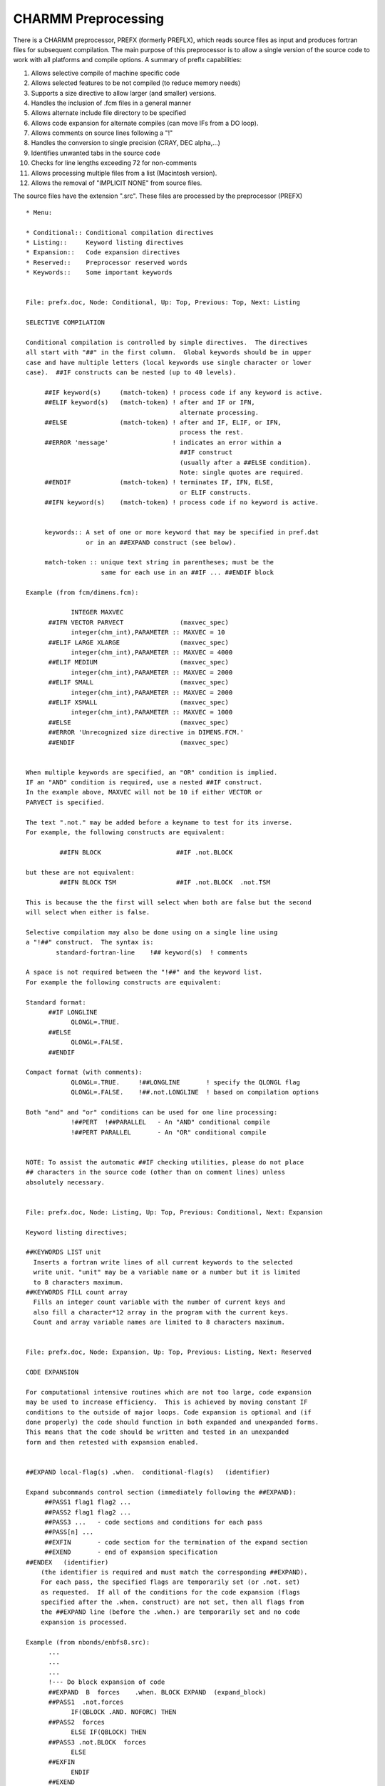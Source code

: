.. py:module:: prefx

====================
CHARMM Preprocessing
====================

There is a CHARMM preprocessor, PREFX (formerly PREFLX), which
reads source files as input and produces fortran files for subsequent
compilation.  The main purpose of this preprocessor is to allow a single
version of the source code to work with all platforms and compile options.
A summary of preflx capabilities:

1.  Allows selective compile of machine specific code
2.  Allows selected features to be not compiled (to reduce memory needs)
3.  Supports a size directive to allow larger (and smaller) versions.
4.  Handles the inclusion of .fcm files in a general manner
5.  Allows alternate include file directory to be specified
6.  Allows code expansion for alternate compiles
    (can move IFs from a DO loop).
7.  Allows comments on source lines following a "!"
8.  Handles the conversion to single precision (CRAY, DEC alpha,...)
9.  Identifies unwanted tabs in the source code
10. Checks for line lengths exceeding 72 for non-comments
11. Allows processing multiple files from a list (Macintosh version).
12. Allows the removal of "IMPLICIT NONE" from source files.

The source files have the extension ".src".
These files are processed by the preprocessor (PREFX)

::

  * Menu:

  * Conditional:: Conditional compilation directives
  * Listing::     Keyword listing directives
  * Expansion::   Code expansion directives
  * Reserved::    Preprocessor reserved words
  * Keywords::    Some important keywords

  
  File: prefx.doc, Node: Conditional, Up: Top, Previous: Top, Next: Listing

  SELECTIVE COMPILATION

  Conditional compilation is controlled by simple directives.  The directives
  all start with "##" in the first column.  Global keywords should be in upper
  case and have multiple letters (local keywords use single character or lower
  case).  ##IF constructs can be nested (up to 40 levels).

       ##IF keyword(s)     (match-token) ! process code if any keyword is active.
       ##ELIF keyword(s)   (match-token) ! after and IF or IFN,
                                           alternate processing.
       ##ELSE              (match-token) ! after and IF, ELIF, or IFN,
                                           process the rest.
       ##ERROR 'message'                 ! indicates an error within a
                                           ##IF construct
                                           (usually after a ##ELSE condition).
                                           Note: single quotes are required.
       ##ENDIF             (match-token) ! terminates IF, IFN, ELSE,
                                           or ELIF constructs.
       ##IFN keyword(s)    (match-token) ! process code if no keyword is active.


       keywords:: A set of one or more keyword that may be specified in pref.dat
                  or in an ##EXPAND construct (see below).

       match-token :: unique text string in parentheses; must be the
                      same for each use in an ##IF ... ##ENDIF block

  Example (from fcm/dimens.fcm):

              INTEGER MAXVEC
        ##IFN VECTOR PARVECT               (maxvec_spec)
              integer(chm_int),PARAMETER :: MAXVEC = 10
        ##ELIF LARGE XLARGE                (maxvec_spec)
              integer(chm_int),PARAMETER :: MAXVEC = 4000
        ##ELIF MEDIUM                      (maxvec_spec)
              integer(chm_int),PARAMETER :: MAXVEC = 2000
        ##ELIF SMALL                       (maxvec_spec)
              integer(chm_int),PARAMETER :: MAXVEC = 2000
        ##ELIF XSMALL                      (maxvec_spec)
              integer(chm_int),PARAMETER :: MAXVEC = 1000
        ##ELSE                             (maxvec_spec)
        ##ERROR 'Unrecognized size directive in DIMENS.FCM.'
        ##ENDIF                            (maxvec_spec)


  When multiple keywords are specified, an "OR" condition is implied.
  IF an "AND" condition is required, use a nested ##IF construct.
  In the example above, MAXVEC will not be 10 if either VECTOR or
  PARVECT is specified.

  The text ".not." may be added before a keyname to test for its inverse.
  For example, the following constructs are equivalent:

           ##IFN BLOCK                    ##IF .not.BLOCK

  but these are not equivalent:
           ##IFN BLOCK TSM                ##IF .not.BLOCK  .not.TSM

  This is because the the first will select when both are false but the second
  will select when either is false.

  Selective compilation may also be done using on a single line using
  a "!##" construct.  The syntax is:
          standard-fortran-line    !## keyword(s)  ! comments

  A space is not required between the "!##" and the keyword list.
  For example the following constructs are equivalent:

  Standard format:
        ##IF LONGLINE
              QLONGL=.TRUE.
        ##ELSE
              QLONGL=.FALSE.
        ##ENDIF

  Compact format (with comments):
              QLONGL=.TRUE.     !##LONGLINE       ! specify the QLONGL flag
              QLONGL=.FALSE.    !##.not.LONGLINE  ! based on compilation options

  Both "and" and "or" conditions can be used for one line processing:
              !##PERT  !##PARALLEL   - An "AND" conditional compile
              !##PERT PARALLEL       - An "OR" conditional compile


  NOTE: To assist the automatic ##IF checking utilities, please do not place
  ## characters in the source code (other than on comment lines) unless
  absolutely necessary.

  
  File: prefx.doc, Node: Listing, Up: Top, Previous: Conditional, Next: Expansion

  Keyword listing directives;

  ##KEYWORDS LIST unit
    Inserts a fortran write lines of all current keywords to the selected
    write unit. "unit" may be a variable name or a number but it is limited
    to 8 characters maximum.
  ##KEYWORDS FILL count array
    Fills an integer count variable with the number of current keys and
    also fill a character*12 array in the program with the current keys.
    Count and array variable names are limited to 8 characters maximum.

  
  File: prefx.doc, Node: Expansion, Up: Top, Previous: Listing, Next: Reserved

  CODE EXPANSION

  For computational intensive routines which are not too large, code expansion
  may be used to increase efficiency.  This is achieved by moving constant IF
  conditions to the outside of major loops. Code expansion is optional and (if
  done properly) the code should function in both expanded and unexpanded forms.
  This means that the code should be written and tested in an unexpanded
  form and then retested with expansion enabled.


  ##EXPAND local-flag(s) .when.  conditional-flag(s)   (identifier)

  Expand subcommands control section (immediately following the ##EXPAND):
       ##PASS1 flag1 flag2 ...
       ##PASS2 flag1 flag2 ...
       ##PASS3 ...   - code sections and conditions for each pass
       ##PASS[n] ...
       ##EXFIN       - code section for the termination of the expand section
       ##EXEND       - end of expansion specification
  ##ENDEX   (identifier)
      (the identifier is required and must match the corresponding ##EXPAND).
      For each pass, the specified flags are temporarily set (or .not. set)
      as requested.  If all of the conditions for the code expansion (flags
      specified after the .when. construct) are not set, then all flags from
      the ##EXPAND line (before the .when.) are temporarily set and no code
      expansion is processed.

  Example (from nbonds/enbfs8.src):
        ...
        ...
        ...
        !--- Do block expansion of code
        ##EXPAND  B  forces    .when. BLOCK EXPAND  (expand_block)
        ##PASS1  .not.forces
              IF(QBLOCK .AND. NOFORC) THEN
        ##PASS2  forces
              ELSE IF(QBLOCK) THEN
        ##PASS3 .not.BLOCK  forces
              ELSE
        ##EXFIN
              ENDIF
        ##EXEND

              mainloop: DO I=1,NATOMX       ! Begin of main loop
        ...
        ...
        ...
                 frcloop: IF (.NOT. NOFORC) THEN     !##B
        ##IF forces
                 DX(I)=DX(I)+DTX
                 DY(I)=DY(I)+DTY
                 DZ(I)=DZ(I)+DTZ
        ##ENDIF
                 ENDIF frcloop                     !##B
        ...
        ...
        ...
              ENDDO mainloop              ! End of main loop

        ##ENDEX    (expand_block)
              RETURN
              END subroutine enbfs8

  This example will do a multi pass compilation when BOTH the
  "EXPAND" and the "BLOCK" keywords are set.  If they are not both
  set, then the local flags "B" and "forces" will be set until
  the corresponding ##ENDEX is reached.  If the "EXPAND" and "BLOCK"
  conditions are met, then the body of the expanded section will be
  compiled three times.
   PASS1 - additional active flag:             disabled flag: forces
   PASS2 - additional active flag: forces      disabled flag:
   PASS3 - additional active flag: forces      disabled flag: BLOCK

  
  File: prefx.doc, Node: Reserved, Up: Top, Previous: Expansion, Next: Keywords

  RESERVED KEYWORDS

  The following keywords are reserved:
        END       - The end of keywords in pref.dat (END is not a keyword)
        SINGLE    - Conversion to single precision   (SINGLE is a keyword)
        PUTFCM    - Include files are to be copied into fortran files
        VMS       - Use VMS directory names (from DEC's DCL)
        REMIMPNON - Remove any "IMPLICIT NONE" lines found in the source
        FCMDIR    - Specification of include file directory
        UPPERCASE - Convert all non-text code to uppercase Fortran
        LONGLINE  - Allows a longer line output format (>80 characters).
        SAVEFCM   - Include all SAVE statements
        EXPAND    - Do semi-automatic code expansion
        single-letter - reserved for unexpanded compile conditionals
        lower-case    - reserved for local compile flags (within a routine)
        IF IFN ELIF ELSE ENDIF - prefx logic
        KEYWORDS LIST FILL - prefx macro.
        ERROR      - stop preprocessing and exit with error code

  Other Keyword Rules
    - Keyword may not exceed 12 characters in length.
    - Global keywords must be all uppercase
    - Local  keywords must be all lowercase
    - Keywords should otherwise follow fortran standards for naming
    - Recommendation: Avoid one and two letter keywords (harder to find)

       preflx.dat or pref.dat are the preprocessor instruction data files.
  Create a file preflx.dat or pref.dat (with UNIX) that contains
  one or more of the keywords specified below.  On UNIX platforms, install.com
  generates the default pref.dat file in build/{machine_type} directory.
  "END" keyword stops parsing keywords.

  The use of a (Match-Token) can help to identify the components of ##IF
  blocks in source files that make heavy use of ## directives; it should
  follow any keywords, and must be appended to all components of a given
  ##IF block. It should always be used with the exception of very short
  non-embedded ##IF blocks. See the code for more examples.

  
  File: prefx.doc, Node: Keywords, Up: Top, Previous: Reserved, Next: (developer.doc)makemod

  LIST OF ALL KEYWORDS IN CHARMM

  A complete list of all compile flags and options WITH SUITABLE DESCRIPTIONS
  will be found in the documentation file *note (preflx_list.doc)::
  It can change much between released CHARMM versions.

  The information list here highlights reserved keywords and other basic
  information that is unlikely to change between versions.

  [1] Include File Directory
      FCMDIR=directory_name   ! point to a particular directory
      FCMDIR=CURRENT          ! use what is specified in the include line.
      FCMDIR=LOCAL            ! use the local directory.

  [2] Machine Type (choose exactly one)
      ALPHA       = DEC alpha workstation
      APOLLO      = HP-Apollo, both AEGIS and UNIX
      CONVEX      = Convex Computer
      CRAY        = Cray Research Inc.
      HPUX        = Hewlett-Packard series 700.
      IBM         = IBM-3090 running AIX
      IRIS        = Silicon Graphics
      SUN         = Sun Microsystems

    Other machine descriptors
      GNU         = using GNU Fortran compiler
      GRAPE       = Use MD-GRAPE-II board to speedup nonbond calculations
      LOBOS       = LoBoS cluster specific code

    Parallel machine types
      ALPHAMP     = DEC Alpha Multi Processor machines
      SGIMP       = machine type            = SGI Power Challenge
      T3D         = Cray massively parallel (DEC Alpha chip)
      T3E         = Cray massively parallel (DEC Alpha chip)
      TERRA       = multiprocessor DEC Alpha chip system

  [3] Operating system (choose at most one)
      AIX370      = IBM UNIX
      UNIX        = UNIX
      UNICOS      = Cray UNIX
      OS2         = IBM pre-emptive multitasking

  [4] Size directive (must choose exactly one)
      XXLARGE     =360720 atom limit
      XLARGE      =240480 atom limit
      LARGE       = 60120 atom limit
      MEDIUM      = 25140 atom limit
      REDUCE      = 15000 atom limit
      SMALL       =  6120 atom limit
      XSMALL      =  2040 atom limit

  [5] Machine Architecture (may choose several)
      SCALAR      = machine characteristics = default for scalar machines
      VECTOR      = feature directive *     = Vectorized routines
      PARVECT     = Parallel vector code (multi processor vector machines)
      CRAYVEC     = Fast vector code (standard vector code)
      SINGLE      = specifies single precision version (primarily used for CRAY)
      SGIF90      = Used to compile CHARMM using F90 compiler on SGI machines
      T3ETRAJ     = Used to read t3e trajectories on IEEE machines
                    w/ 32 bit integers

  [6] Parallel CHARMM descriptors
      (all require the PARALLEL keyword)
      See *note (preflx_list.doc)Parallel::

  [7] Feature directives
      See *note (preflx_list.doc)Feature::

  [8] Graphics keywords; choose only one (except on Apollo)
      GLDISPLAY   = use the GL display code for the graphics window (*)
      NODISPLAY   = no graphics window; PostScript, other files produced
      NOGRAPHICS  = graphics code not compiled
      XDISPLAY    = use the X11 display code for the graphics window

       (*) the GL code is relatively untested, and may have problems

  [9] Keywords Not for Normal Use
      See *note (preflx_list.doc)Unnorm::

  [10] Major Blocks that can be Removed, but normally are not.
      See *note (preflx_list.doc)NOINC::

  [11] Other Control Directives
      EXPAND      = Do semi-automatic code expansion
      LONGLINE    = Allows a longer line output format (>80 characters).
      SAVEFCM     = Include all SAVE statements in .fcm files
      SINGLE      = Conversion to single precision (SINGLE is a keyword)
      PUTFCM      = Include files are to be copied into fortran files
      VMS         = Use VMS directory names (from DEC's DCL)
      REMIMPNON   = Remove any "IMPLICIT NONE" lines found in the source
      UPPERCASE   = Convert all non-text code to uppercase Fortran

      By employing appropriate preprocessor keys, one can generate a
  variant of CHARMM for a specific machine with specific features.

